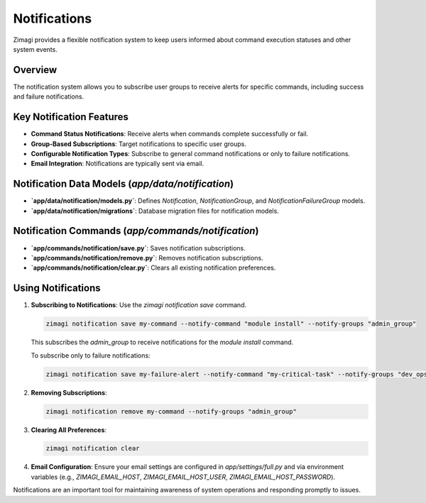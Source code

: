 Notifications
=============

Zimagi provides a flexible notification system to keep users informed about command execution statuses and other system events.

Overview
--------
The notification system allows you to subscribe user groups to receive alerts for specific commands, including success and failure notifications.

Key Notification Features
-------------------------
*   **Command Status Notifications**: Receive alerts when commands complete successfully or fail.
*   **Group-Based Subscriptions**: Target notifications to specific user groups.
*   **Configurable Notification Types**: Subscribe to general command notifications or only to failure notifications.
*   **Email Integration**: Notifications are typically sent via email.

Notification Data Models (`app/data/notification`)
--------------------------------------------------
*   **`app/data/notification/models.py`**: Defines `Notification`, `NotificationGroup`, and `NotificationFailureGroup` models.
*   **`app/data/notification/migrations`**: Database migration files for notification models.

Notification Commands (`app/commands/notification`)
--------------------------------------------------
*   **`app/commands/notification/save.py`**: Saves notification subscriptions.
*   **`app/commands/notification/remove.py`**: Removes notification subscriptions.
*   **`app/commands/notification/clear.py`**: Clears all existing notification preferences.

Using Notifications
-------------------

1.  **Subscribing to Notifications**: Use the `zimagi notification save` command.

    .. code-block:: bash

        zimagi notification save my-command --notify-command "module install" --notify-groups "admin_group"

    This subscribes the `admin_group` to receive notifications for the `module install` command.

    To subscribe only to failure notifications:

    .. code-block:: bash

        zimagi notification save my-failure-alert --notify-command "my-critical-task" --notify-groups "dev_ops" --notify-failure true

2.  **Removing Subscriptions**:

    .. code-block:: bash

        zimagi notification remove my-command --notify-groups "admin_group"

3.  **Clearing All Preferences**:

    .. code-block:: bash

        zimagi notification clear

4.  **Email Configuration**: Ensure your email settings are configured in `app/settings/full.py` and via environment variables (e.g., `ZIMAGI_EMAIL_HOST`, `ZIMAGI_EMAIL_HOST_USER`, `ZIMAGI_EMAIL_HOST_PASSWORD`).

Notifications are an important tool for maintaining awareness of system operations and responding promptly to issues.
